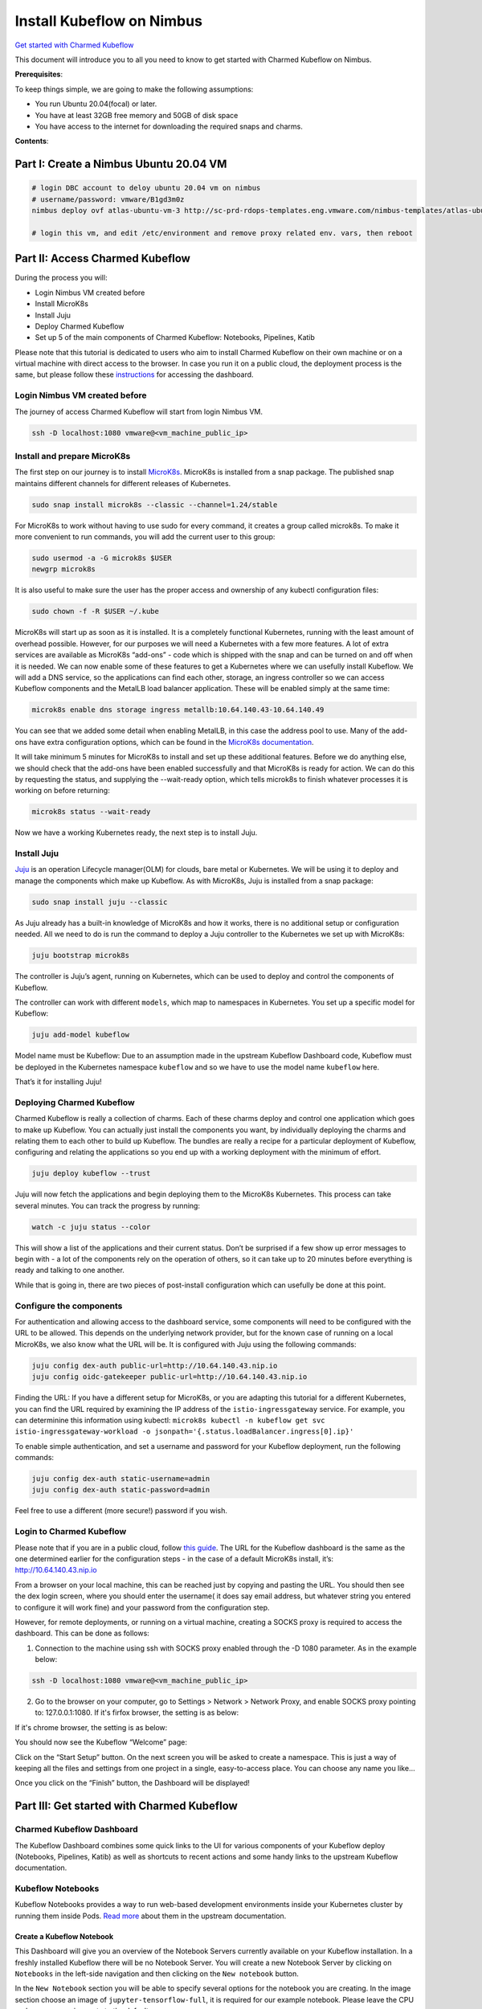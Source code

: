 ==========================
Install Kubeflow on Nimbus
==========================

`Get started with Charmed Kubeflow <https://charmed-kubeflow.io/docs/get-started-with-charmed-kubeflow>`_

This document will introduce you to all you need to know to get started with Charmed Kubeflow on Nimbus.

**Prerequisites**:

To keep things simple, we are going to make the following assumptions:

* You run Ubuntu 20.04(focal) or later.
* You have at least 32GB free memory and 50GB of disk space
* You have access to the internet for downloading the required snaps and charms.

**Contents**:

Part I: Create a Nimbus Ubuntu 20.04 VM
=======================================

.. code-block::

    # login DBC account to deloy ubuntu 20.04 vm on nimbus
    # username/password: vmware/B1gd3m0z
    nimbus deploy ovf atlas-ubuntu-vm-3 http://sc-prd-rdops-templates.eng.vmware.com/nimbus-templates/atlas-ubuntu-20-4/atlas-ubuntu-20-04/atlas-ubuntu-20-04.ovf --cpus=16

    # login this vm, and edit /etc/environment and remove proxy related env. vars, then reboot
 

Part II: Access Charmed Kubeflow
================================

During the process you will:

* Login Nimbus VM created before
* Install MicroK8s
* Install Juju
* Deploy Charmed Kubeflow
* Set up 5 of the main components of Charmed Kubeflow: Notebooks, Pipelines, Katib

Please note that this tutorial is dedicated to users who aim to install Charmed Kubeflow on their own machine or on a virtual machine with direct access to the browser. In case you run it on a public cloud, the deployment process is the same, but please follow these `instructions <https://charmed-kubeflow.io/docs/dashboard>`_ for accessing the dashboard.


Login Nimbus VM created before
------------------------------

The journey of access Charmed Kubeflow will start from login Nimbus VM.

.. code-block::

    ssh -D localhost:1080 vmware@<vm_machine_public_ip>


Install and prepare MicroK8s
------------------------------

The first step on our journey is to install `MicroK8s <https://microk8s.io/>`_. MicroK8s is installed from a snap package. The published snap maintains different channels for different releases of Kubernetes.

.. code-block:: 

    sudo snap install microk8s --classic --channel=1.24/stable

For MicroK8s to work without having to use sudo for every command, it creates a group called microk8s. To make it more convenient to run commands, you will add the current user to this group:

.. code-block:: 

    sudo usermod -a -G microk8s $USER
    newgrp microk8s

It is also useful to make sure the user has the proper access and ownership of any kubectl configuration files:

.. code-block:: 

    sudo chown -f -R $USER ~/.kube

MicroK8s will start up as soon as it is installed. It is a completely functional Kubernetes, running with the least amount of overhead possible. However, for our purposes we will need a Kubernetes with a few more features. A lot of extra services are available as MicroK8s “add-ons” - code which is shipped with the snap and can be turned on and off when it is needed. We can now enable some of these features to get a Kubernetes where we can usefully install Kubeflow. We will add a DNS service, so the applications can find each other, storage, an ingress controller so we can access Kubeflow components and the MetalLB load balancer application. These will be enabled simply at the same time:

.. code-block:: 

    microk8s enable dns storage ingress metallb:10.64.140.43-10.64.140.49

You can see that we added some detail when enabling MetalLB, in this case the address pool to use. Many of the add-ons have extra configuration options, which can be found in the `MicroK8s documentation <https://microk8s.io/docs/addon-metallb>`_.

It will take minimum 5 minutes for MicroK8s to install and set up these additional features. Before we do anything else, we should check that the add-ons have been enabled successfully and that MicroK8s is ready for action. We can do this by requesting the status, and supplying the --wait-ready option, which tells microk8s to finish whatever processes it is working on before returning:

.. code-block:: 

    microk8s status --wait-ready

Now we have a working Kubernetes ready, the next step is to install Juju.


Install Juju
------------

`Juju <https://juju.is/>`_ is an operation Lifecycle manager(OLM) for clouds, bare metal or Kubernetes. We will be using it to deploy and manage the components which make up Kubeflow.
As with MicroK8s, Juju is installed from a snap package:

.. code-block::

    sudo snap install juju --classic

As Juju already has a built-in knowledge of MicroK8s and how it works, there is no additional setup or configuration needed. All we need to do is run the command to deploy a Juju controller to the Kubernetes we set up with MicroK8s:

.. code-block::

    juju bootstrap microk8s

The controller is Juju’s agent, running on Kubernetes, which can be used to deploy and control the components of Kubeflow.

The controller can work with different ``models``, which map to namespaces in Kubernetes. You set up a specific model for Kubeflow:

.. code-block::

    juju add-model kubeflow

Model name must be Kubeflow: Due to an assumption made in the upstream Kubeflow Dashboard code, Kubeflow must be deployed in the Kubernetes namespace ``kubeflow`` and so we have to use the model name ``kubeflow`` here.

That’s it for installing Juju!


Deploying Charmed Kubeflow
--------------------------

Charmed Kubeflow is really a collection of charms. Each of these charms deploy and control one application which goes to make up Kubeflow. You can actually just install the components you want, by individually deploying the charms and relating them to each other to build up Kubeflow. The bundles are really a recipe for a particular deployment of Kubeflow, configuring and relating the applications so you end up with a working deployment with the minimum of effort.

.. code-block::

    juju deploy kubeflow --trust

Juju will now fetch the applications and begin deploying them to the MicroK8s Kubernetes. This process can take several minutes. You can track the progress by running:

.. code-block::

    watch -c juju status --color

This will show a list of the applications and their current status. Don’t be surprised if a few show up error messages to begin with - a lot of the components rely on the operation of others, so it can take up to 20 minutes before everything is ready and talking to one another.

While that is going in, there are two pieces of post-install configuration which can usefully be done at this point.


Configure the components
------------------------

For authentication and allowing access to the dashboard service, some components will need to be configured with the URL to be allowed. This depends on the underlying network provider, but for the known case of running on a local MicroK8s, we also know what the URL will be. It is configured with Juju using the following commands:

.. code-block::

    juju config dex-auth public-url=http://10.64.140.43.nip.io
    juju config oidc-gatekeeper public-url=http://10.64.140.43.nip.io

Finding the URL: If you have a different setup for MicroK8s, or you are adapting this tutorial for a different Kubernetes, you can find the URL required by examining the IP address of the ``istio-ingressgateway`` service. For example, you can determinine this information using kubectl: ``microk8s kubectl -n kubeflow get svc istio-ingressgateway-workload -o jsonpath='{.status.loadBalancer.ingress[0].ip}'``

To enable simple authentication, and set a username and password for your Kubeflow deployment, run the following commands:

.. code-block::

    juju config dex-auth static-username=admin
    juju config dex-auth static-password=admin

Feel free to use a different (more secure!) password if you wish.

Login to Charmed Kubeflow
-------------------------

Please note that if you are in a public cloud, follow `this guide <https://charmed-kubeflow.io/docs/dashboard>`_.
The URL for the Kubeflow dashboard is the same as the one determined earlier for the configuration steps - in the case of a default MicroK8s install, it’s: http://10.64.140.43.nip.io

From a browser on your local machine, this can be reached just by copying and pasting the URL. You should then see the dex login screen, where you should enter the username( it does say email address, but whatever string you entered to configure it will work fine) and your password from the configuration step.

However, for remote deployments, or running on a virtual machine, creating a SOCKS proxy is required to access the dashboard. This can be done as follows:

1. Connection to the machine using ssh with SOCKS proxy enabled through the -D 1080 parameter. As in the example below:

.. code-block::

    ssh -D localhost:1080 vmware@<vm_machine_public_ip>

2. Go to the browser on your computer, go to Settings > Network > Network Proxy, and enable SOCKS proxy pointing to: 127.0.0.1:1080. If it's firfox browser, the setting is as below:

.. image:: images/firfox-socket-setting.png

If it's chrome browser, the setting is as below:

.. image:: images/chrome-socket-setting.png

You should now see the Kubeflow “Welcome” page:

.. image:: images/welcome.png

Click on the “Start Setup” button. On the next screen you will be asked to create a namespace. This is just a way of keeping all the files and settings from one project in a single, easy-to-access place. You can choose any name you like…

.. image:: images/namespace.png

Once you click on the “Finish” button, the Dashboard will be displayed!

.. image:: images/dashboard.png

Part III: Get started with Charmed Kubeflow 
===========================================

Charmed Kubeflow Dashboard
--------------------------

The Kubeflow Dashboard combines some quick links to the UI for various components of your Kubeflow deploy (Notebooks, Pipelines, Katib) as well as shortcuts to recent actions and some handy links to the upstream Kubeflow documentation.

Kubeflow Notebooks
------------------

Kubeflow Notebooks provides a way to run web-based development environments inside your Kubernetes cluster by running them inside Pods. `Read more <https://www.kubeflow.org/docs/components/notebooks/overview/#:~:text=Kubeflow%20Notebooks%20provides%20a%20way,Code%20(code%2Dserver).>`_ about them in the upstream documentation.

Create a Kubeflow Notebook
^^^^^^^^^^^^^^^^^^^^^^^^^^
This Dashboard will give you an overview of the Notebook Servers currently available on your Kubeflow installation. In a freshly installed Kubeflow there will be no Notebook Server.
You will create a new Notebook Server by clicking on ``Notebooks`` in the left-side navigation and then clicking on the ``New notebook`` button.

In the ``New Notebook`` section you will be able to specify several options for the notebook you are creating. In the image section choose an image of ``jupyter-tensorflow-full``, it is required for our example notebook. Please leave the CPU and memory requirements to the default ones.

Once the Notebook Server is created you connect to it, by clicking on the “Connect” button from the left side to it and access your Jupyter Notebook environment which will be opened in a new tab.

.. image:: images/notebook.png

For testing the server we will upload the `Tensorflow 2 quickstart for experts example <https://www.tensorflow.org/tutorials/quickstart/advanced>`_.

Click on the link above and click on the ``Download Notebook`` button just below the heading. This will download the file ``advanced.ipynb`` into your usual Download location. This file will be used to create the example notebook.

On the ``Notebook Server`` page, click on the Upload button, which is located in the side-bar, at the top, and select the ``advanced.ipnyb`` file.

.. image:: images/notebook-jupyter.png

Once uploaded, click on the notebook name to open a new tab with the notebook content.

.. image:: images/notebook-jupyter-advance.png

Once uploaded, click on the notebook name to open a new tab with the notebook content.

You can read through the content for a better understanding of what this notebook does. Click on the Run button to execute each stage of the document, or click on the double-chevron (>>) to execute the entire document.


Kubeflow Notebook Volume
^^^^^^^^^^^^^^^^^^^^^^^^

In order to see the volume of the notebook that you just created in the previous step, please click on Volumes on the left side-bar. You will see a volume that has the same name as the notebook with ”-volume” at the end.

.. image:: images/notebook-volume.png


Delete a Kubeflow Notebook
^^^^^^^^^^^^^^^^^^^^^^^^^^

In order to delete a new Notebook, you will click on Notebooks in the left-side navigation. Go to the notebook you want to delete, an click on the small trash bin icon situated alongside the Notebook.

.. image:: images/notebook-delete01.png

A new window will appear on your screen. Click “Delete”.

.. image:: images/notebook-delete02.png

Kubeflow Pipeline
-----------------

The `official Kubeflow Documentation <https://www.kubeflow.org/docs/pipelines/>`_ explains the recommended workflow for creating a pipeline. This documentation is well worth reading thoroughly to understand how pipelines are constructed. For this example run-through though, we can take a shortcut and use one of the `Kubeflow testing pipelines <https://github.com/canonical/bundle-kubeflow/blob/master/tests/pipelines/mnist.py>`_.

Install pipeline compiler
^^^^^^^^^^^^^^^^^^^^^^^^^

To install the pipeline compiler tools, you will need to first have Python 3 available, and whichever ``pip`` install tool is relevant for your OS. On Ubuntu 20.04 and similar systems:

.. code-block::

    sudo apt update
    sudo apt install python3-pip

Next, use pip to install the Kubeflow Pipeline package

.. code-block::

    pip3 install kfp

(depending on your operating system, you may need to use pip instead of pip3 here, but make sure the package is installed for Python3)


Get a pipeline example
^^^^^^^^^^^^^^^^^^^^^^

Next fetch the Kubeflow repository:

.. code-block::

    git clone https://github.com/canonical/bundle-kubeflow.git

The example pipelines are Python files, but to be used through the dashboard, they need to be compiled into a YAML. The ``dsl-compile`` command can be used for this usually, but for code which is part of a larger package, this is not always straightforward. A reliable way to compile such files is to execute them as a python module in interactive mode, then use the ``kfp`` tools within Python to compile the file.

Compile pipeline
^^^^^^^^^^^^^^^^

First, change to the right directory:

.. code-block::

    cd bundle-kubeflow/tests

Then execute the pipelines/mnist.py file as a module:

.. code-block::

    python3 -i -m pipelines.mnist

With the terminal now in interactive mode, we can import the ``kfp`` module:

.. code-block::

    import kfp

… and execute the function to compile the YAML file:

.. code-block::

    kfp.compiler.Compiler().compile(mnist_pipeline, 'mnist.yaml')

In this case, ``mnist_pipeline`` is the name of the main pipeline function in the code, and ``mnist.yaml`` is the file we want to generate.

Add the compiled pipeline
^^^^^^^^^^^^^^^^^^^^^^^^^

Once you have the compiled YAML file (or downloaded it from the link above) go to the Kubeflow Pipelines Dashboard and click on the ``Upload Pipeline`` button.

In the upload section choose the “Upload a file” section and choose the mnist.yaml file. Then click “Create” to create the pipeline.

.. image:: images/pipeline-uploaded.png

Once the pipeline is created we will be redirected to its Dashboard. Create an experiment first:  

.. image:: images/pipeline-create-experiment.png


Execute the pipeline
^^^^^^^^^^^^^^^^^^^^

Once the experiment is added, you will be redirected to ``Start a Run``. For this test select ‘One-off’ run and leave all the default parameters and options. Then click ``Start`` to create your first Pipeline run!

.. image:: images/pipeline-execute.png


Look at results
^^^^^^^^^^^^^^^

Once the run is started, the browser will redirect to ``Runs``, detailing all the stages of the pipeline run. After a few minutes there should be a checkpoint showing that it has been executed successfully.

.. image:: images/pipeline-execute-result01.png

In order to see it, you click on it and a new window will open that will show all the steps of the pipeline that has been executed. After that, you will click on the first name of the pipeline, Loadtask and a new window will open on the right side.

.. image:: images/pipeline-execute-result02.png


Delete pipeline
^^^^^^^^^^^^^^^

In order to delete the pipeline, you need to select it, using the thick box placed on the left side of the name. Then, go to the top right corner, and click ``Delete``

A new window will appear, that asks you to confirm the pipeline deletion. Click again on “Delete”

.. image:: images/pipeline-delete.png

That’s it, your pipeline is now deleted!


Katib
-----

If you are unfamiliar with Katib and hyperparameter tuning, plenty of information is available on the upstream `Kubeflow documentation <https://www.kubeflow.org/docs/components/katib/overview/>`_. In summary, Katib automates the tuning of machine learning ``hyperparameters`` - those which control the way and rate at which the AI learns; as well as offering neural architecture search features to help you find the optimal architecture for your model. By running experiments, Katib can be used to get the most effective configuration for the current task.

Each experiment represents a single tuning operation and consists of an objective (what is to be optimised), a search space(the constraints used for the optimisation) and an algorithm(how to find the optimal values).

You can run Katib Experiments from the UI and from CLI.

For CLI execute the following commands:

.. code-block::
    
    curl https://raw.githubusercontent.com/kubeflow/katib/master/examples/v1beta1/hp-tuning/grid.yaml > grid-example.yaml

    yq -i '.spec.trialTemplate.trialSpec.spec.template.metadata.annotations."sidecar.istio.io/inject" = "false"' grid-example.yaml

    kubectl apply -f grid-example.yaml

the yq command is used to disable istio sidecar injection in the .yaml, due to its incompatibility with Katib experiments. Find more details in `upstream docs <https://www.kubeflow.org/docs/components/katib/hyperparameter/>`_.

If you are using a different namespace than ``kubeflow`` make sure to change that in ``grid-example.yaml`` before applying the manifest.

These commands will download an example which will create a katib experiment. We can inspect experiment progress using ``kubectl`` by running the following command:

.. code-block::

    kubectl -n kubeflow get experiment grid-example -o yaml

We can also use the UI to run the same example. Go to ``Experiments (AutoML)``, and select “New Experiment”.

.. image:: images/katib01.png

Save the contents of `this YAML file <https://raw.githubusercontent.com/kubeflow/katib/master/examples/v1beta1/hp-tuning/grid.yaml>`_ as grid-example.yaml. Open it and edit it, adding ``sidecar.istio.io/inject="false"`` under .spec.trialTemplate.trialSpec.spec.template.metadata.annotations as shown here:

.. code-block::

    ---
    apiVersion: kubeflow.org/v1beta1
    kind: Experiment
    metadata:
    name: grid
    spec:
    objective:
        type: maximize
        goal: 0.99
        objectiveMetricName: Validation-accuracy
        additionalMetricNames:
        - Train-accuracy
    algorithm:
        algorithmName: grid
    parallelTrialCount: 1
    maxTrialCount: 1
    maxFailedTrialCount: 1
    parameters:
        - name: lr
        parameterType: double
        feasibleSpace:
            min: "0.001"
            max: "0.01"
            step: "0.001"
        - name: num-layers
        parameterType: int
        feasibleSpace:
            min: "2"
            max: "5"
        - name: optimizer
        parameterType: categorical
        feasibleSpace:
            list:
            - sgd
            - adam
            - ftrl
    trialTemplate:
        primaryContainerName: training-container
        trialParameters:
        - name: learningRate
            description: Learning rate for the training model
            reference: lr
        - name: numberLayers
            description: Number of training model layers
            reference: num-layers
        - name: optimizer
            description: Training model optimizer (sdg, adam or ftrl)
            reference: optimizer
        trialSpec:
        apiVersion: batch/v1
        kind: Job
        spec:
            template:
            metadata:
                annotations:
                sidecar.istio.io/inject: "false"
            spec:
                containers:
                - name: training-container
                    image: docker.io/kubeflowkatib/mxnet-mnist:latest
                    command:
                    - "python3"
                    - "/opt/mxnet-mnist/mnist.py"
                    - "--batch-size=64"
                    - "--lr=${trialParameters.learningRate}"
                    - "--num-layers=${trialParameters.numberLayers}"
                    - "--optimizer=${trialParameters.optimizer}"
                restartPolicy: Never
    
Refer to the previous section using CLI for clarification on adding this field.

Click the link labelled “Edit and submit YAML”, and paste the contents of the yaml file. Remember to change the namespace field in the metadata section to the namespace where you want to deploy your experiment. Afterwards we will click ``Create``.

.. image:: images/katib02.png

Once the experiment has been submitted, go to the Katib Dashboard and select the experiment.

.. image:: images/katib03.png

In the Experiment Details view, you can see how your experiment is progressing.

.. image:: images/katib04.png 

When the experiment completes, you will be able to see the recommended hyperparameters.

.. image:: images/katib05.png 


Tensorboard
-----------